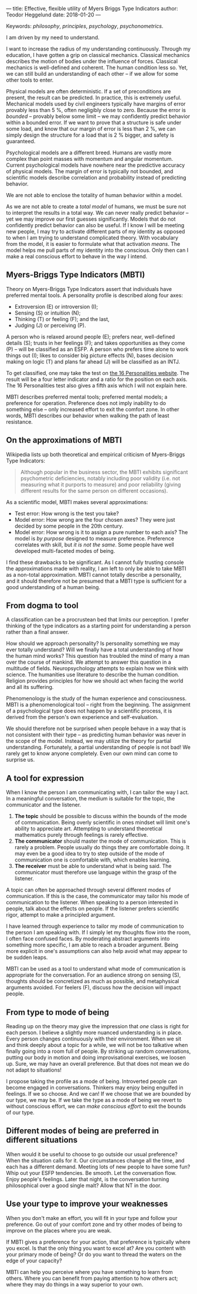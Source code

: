 ---
title: Effective, flexible utility of Myers Briggs Type Indicators 
author: Teodor Heggelund
date: 2018-01-20
---

Keywords: /philosophy/, /principles/, /psychology/, /psychonometrics/.

I am driven by my need to understand.

I want to increase the radius of my understanding continuously.
Through my education, I have gotten a grip on classical mechanics.
Classical mechanics describes the motion of bodies under the influence of forces.
Classical mechanics is well-defined and coherent.
The human condition less so.
Yet, we can still build an understanding of each other -- if we allow for some
other tools to enter.

Physical models are often deterministic.
If a set of preconditions are present, the result can be predicted.
In practice, this is extremely useful.
Mechanical models used by civil engineers typically have margins of error provably
less than 5 %, often negligibly close to zero.
Because the error is /bounded/ -- provably below some limit -- we may
confidently predict behavior within a bounded error.
If we want to prove that a structure is safe under some load, and know that our
margin of error is less than 2 %, we can simply design the structure for a load
that is 2 % bigger, and safety is guaranteed.

Psychological models are a different breed.
Humans are vastly more complex than point masses with momentum and angular momentum.
Current psychological models have nowhere near the predictive accuracy of
physical models.
The margin of error is typically not bounded, and scientific models describe
correlation and probability instead of predicting behavior.

We are not able to enclose the totality of human behavior within a model.

As we are not able to create a /total model/ of humans, we must be sure not to
interpret the results in a total way.
We can never really predict behavior -- yet we may improve our first guesses
significantly.
Models that do not confidently predict behavior can also be useful.
If I know I will be meeting new people, I may try to activate different parts of
my identity as opposed to when I am trying to understand complicated theory.
With vocabulary from the model, it is easier to formulate what
that activation /means/.
The model helps me pull parts of my identity into the conscious.
Only then can I make a real conscious effort to behave in the way I intend.

** Commentary                                                     :noexport:
/This headline is not exported into the final document./
*** Draft and notes
**** Introduction
Motivation. Why bother? Where am I coming from?
**** Myers-Briggs Type Indicators (MBTI)
Define the system. What are type indicators. How are they determined. How do we
use them.
**** On the approximations of MBTI
Error in questionaire.
Error in model.
**** From dogma to tool
Shell pragmatic use of MBTI.
**** A tool for expression
- SNIP -
**** A tool based on positive utility
**** From type to mode of being
**** Different modes of being are preferred in different situations
**** Use your type to improve your weaknesses
**** References
*** Concepts 'up for consideration'
**** Context dependence in communication
Context dependence in understanding is interesting, but does it really belong
here?
***** Proposed text
Context may also be different. What seems obvious to me may not be obvious to
others, who have different frames of mind. Context dependence I can argue
explicitly, attempting to lay out all important considerations. When this is the
case, other people may judge the argument based on the explicit reasoning alone.
Explicit reasoning demands skill in the mode of thinking for the listener.
However, when what skill is present, When the thought process is mostly implicit
and inductive, more trust is needed.
*** On the writing process
1. Should I bring in more sources? That would be different depending on the
   degree of scrutiny I want for the essay.
   - Do I want to communicate something based on the thoughts of others?
   - Or this a recollection of personal experience, allowing others to live
     through it and determine if it is valuable to them?
*** Headlining arguments
Thesis: how to make use of MBTI.

Value propositions:

- Aid in effectively communicating with people of other types from yourself.
  - This is valuable.
- "Focus on positives"
  - Platitude?
  - Removed
- Adapt to the right mindset for a specific situation
  - Make explicit.
- Raise awareness of your own weaker modes.
  - Then build them!
*** Metacomment
I am getting overly theoretical. I should be bringing this directly from
practical experience, and not going on at length about something I think.

- I am experiencing increased SJ in Japan; a focus on the specific planning.
  By being more specific and allowing for a bit more planning in advance, I can
  utilize the system. Clerks are able to give accurate answers, and the hotel is
  able to plan properly in advance.
- In some restaurants, I have experienced hosts tending towards EFP. That is the
  case when you should start talking and get to know people! They tend to be
  really easy to get along with.
** Myers-Briggs Type Indicators (MBTI)
Theory on Myers-Briggs Type Indicators assert that individuals have preferred
mental tools. A personality profile is described along four axes:

- Extroversion (E) or introversion (I);
- Sensing (S) or intuition (N);
- Thinking (T) or feeling (F); and the last,
- Judging (J) or perceiving (P).

A person who is relaxed around people (E); prefers near, well-defined details
(S); trusts in her feelings (F); and takes opportunities as they come (P) --
will be classified as an ESFP. A person who prefers time alone to work things
out (I); likes to consider big picture effects (N), bases decision making on
logic (T) and plans far ahead (J) will be classified as an INTJ.

To get classified, one may take the test on [[http://www.16personalities.com][the 16 Personalities website]]. The
result will be a four letter indicator and a ratio for the position on each
axis. The 16 Personalities test also gives a fifth axis which I will not explain
here.

# TODO: explain percentages and examplify my own. "Really like long term", but
# "can be opportunistic with planning".

MBTI describes preferred mental tools; preferred mental models; a preference for
operation.
Preference does not imply inability to do something else -- only increased
effort to exit the comfort zone.
In other words, MBTI describes our behavior when walking the path of least
resistance.
** On the approximations of MBTI
Wikipedia lists up both theoretical and empirical criticism of Myers-Briggs
Type Indicators:

#+BEGIN_QUOTE
Although popular in the business sector, the MBTI exhibits significant
psychometric deficiencies, notably including poor validity (i.e. not measuring
what it purports to measure) and poor reliability (giving different results for
the same person on different occasions).
#+END_QUOTE

As a scientific model, MBTI makes several approximations:

- Test error: How wrong is the test you take?
- Model error: How wrong are the four chosen axes? They were just decided by
  some people in the 20th century.
- Model error: How wrong is it to assign a pure number to each axis? The
  model is /by purpose/ designed to measure preference. Preference correlates
  with skill, but /it is not the same/. Some people have well developed
  multi-faceted modes of being.

I find these drawbacks to be significant.
As I cannot fully trusting console the approximations made with reality, I am
left to only be able to take MBTI as a non-total approximation.
MBTI cannot totally describe a personality, and it should therefore not be
presumed that a MBTI type is sufficient for a good understanding of a human
being.
** From dogma to tool
A classification can be a procrustean bed that limits our perception. I prefer
thinking of the type indicators as a starting point for understanding a person
rather than a final answer.

How should we approach personality? Is personality something we may ever totally
understand? Will we finally have a total understanding of how the human mind
works? This question has troubled the mind of many a man over the course of
mankind. We attempt to answer this question in a multitude of fields.
Neuropsychology attempts to explain how we think with science. The humanities
use literature to describe the human condition. Religion provides principles for
how we should act when facing the world and all its suffering.

Phenomenology is the study of the human experience and consciousness.
MBTI is a phenomenological tool -- right from the beginning.
The assignment of a psychological type does not happen by a scientific process,
it is derived from the person's own experience and self-evaluation.

We should therefore not be surprised when people behave in a way that is not
consistent with their type -- as predicting human behavior was never in the
scope of the model.
Instead, we may utilize the theory for partial understanding.
Fortunately, a partial understanding of people is not bad! We rarely get to know
anyone completely.
Even our own mind can come to surprise us.
** A tool for expression
When I know the person I am communicating with, I can tailor the way I act. In a
meaningful conversation, the medium is suitable for the topic, the communicator
and the listener.

1. *The topic* should be possible to discuss within the bounds of the mode of
   communication. Being overly scientific in ones mindset will limit one's
   ability to appreciate art. Attempting to understand theoretical mathematics
   purely through feelings is rarely effective.
2. *The communicator* should master the mode of communication. This is rarely a
   problem. People usually do things they are comfortable doing. It may even be
   a good idea to try to step outside of the mode of communication one is
   comfortable with, which enables learning.
3. *The receiver* must be able to understand what is being said. The
   communicator must therefore use language within the grasp of the listener.

A topic can often be approached through several different modes of
communication.
If this is the case, the communicator may tailor his mode of communication to
the listener.
When speaking to a person interested in people, talk about the effects on
people.
If the listener prefers scientific rigor, attempt to make a principled argument.

I have learned through experience to tailor my mode of communication to the
person I am speaking with.
If I simply let my thoughts flow into the room, I often face confused faces.
By moderating abstract arguments into something more specific, I am able to
reach a broader argument.
Being more explicit in one's assumptions can also help avoid what may appear to
be sudden leaps.

MBTI can be used as a tool to understand what mode of communication is
appropriate for the conversation. For an audience strong on sensing (S),
thoughts should be concretized as much as possible, and metaphysical arguments
avoided. For feelers (F), discuss how the decision will impact people.
** From type to mode of being
Reading up on the theory may give the impression that /one/ class is right for each
person.
I believe a slightly more nuanced understanding is in place.
Every person changes continuously with their environment.
When we sit and think deeply about a topic for a while, we will not be too
talkative when finally going into a room full of people.
By striking up random conversations, putting our body in motion and doing
improvisational exercises, we loosen up.
Sure, we may have an overall preference.
But that does not mean we do not adapt to situations!

I propose taking the profile as a mode of being.
Introverted people can become engaged in conversations.
Thinkers may enjoy being engulfed in feelings.
If we so choose.
And we can!
If we choose that we are bounded by our type, we may be.
If we take the type as a mode of being we revert to without conscious effort, we
can /make conscious effort/ to exit the bounds of our type.
** Different modes of being are preferred in different situations
When would it be useful to choose to go outside our usual preference?
When the situation calls for it.
Our circumstances change all the time, and each has a different demand.
Meeting lots of new people to have some fun?
Whip out your ESFP tendencies.
Be smooth.
Let the conversation flow.
Enjoy people's feelings.
Later that night, is the conversation turning philosophical over a good single
malt?
Allow that NT in the door.
** Use your type to improve your weaknesses
When you don't make an effort, you will fit in your type and follow your
preference. Go out of your comfort zone and try other modes of being to improve
on the places where you are weak.

If MBTI gives a preference for your action, that preference is typically where
you excel.
Is that the only thing you want to excel at?
Are you content with your primary mode of being?
Or do you want to thread the waters on the edge of your capacity?

MBTI can help you perceive where you have something to learn from others.
Where you can benefit from paying attention to how others act; where they may do
things in a way superior to your own.
** References                                                     :noexport:
[fn:16personalities]: [[https://www.16personalities.com][16 Personalities]] offers a free test to determine your Myers Briggs Type Indicator, descriptions of 16 types predicted by the test, and an overview on the underlying theory.

[fn:wikipedia-mbti-criticism]: TODO link. Quote from overview, link to criticism-specific section.
